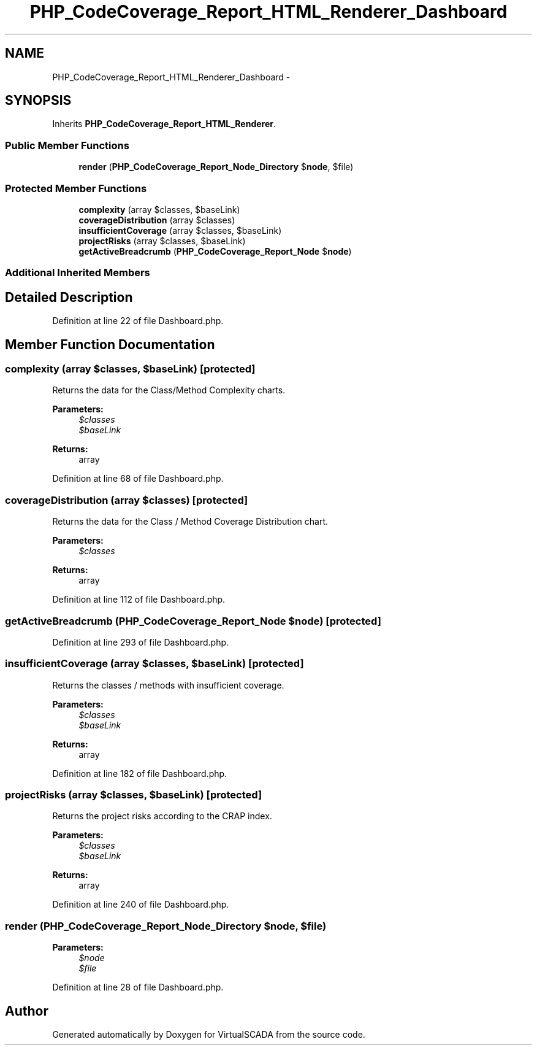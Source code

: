 .TH "PHP_CodeCoverage_Report_HTML_Renderer_Dashboard" 3 "Tue Apr 14 2015" "Version 1.0" "VirtualSCADA" \" -*- nroff -*-
.ad l
.nh
.SH NAME
PHP_CodeCoverage_Report_HTML_Renderer_Dashboard \- 
.SH SYNOPSIS
.br
.PP
.PP
Inherits \fBPHP_CodeCoverage_Report_HTML_Renderer\fP\&.
.SS "Public Member Functions"

.in +1c
.ti -1c
.RI "\fBrender\fP (\fBPHP_CodeCoverage_Report_Node_Directory\fP $\fBnode\fP, $file)"
.br
.in -1c
.SS "Protected Member Functions"

.in +1c
.ti -1c
.RI "\fBcomplexity\fP (array $classes, $baseLink)"
.br
.ti -1c
.RI "\fBcoverageDistribution\fP (array $classes)"
.br
.ti -1c
.RI "\fBinsufficientCoverage\fP (array $classes, $baseLink)"
.br
.ti -1c
.RI "\fBprojectRisks\fP (array $classes, $baseLink)"
.br
.ti -1c
.RI "\fBgetActiveBreadcrumb\fP (\fBPHP_CodeCoverage_Report_Node\fP $\fBnode\fP)"
.br
.in -1c
.SS "Additional Inherited Members"
.SH "Detailed Description"
.PP 
Definition at line 22 of file Dashboard\&.php\&.
.SH "Member Function Documentation"
.PP 
.SS "complexity (array $classes,  $baseLink)\fC [protected]\fP"
Returns the data for the Class/Method Complexity charts\&.
.PP
\fBParameters:\fP
.RS 4
\fI$classes\fP 
.br
\fI$baseLink\fP 
.RE
.PP
\fBReturns:\fP
.RS 4
array 
.RE
.PP

.PP
Definition at line 68 of file Dashboard\&.php\&.
.SS "coverageDistribution (array $classes)\fC [protected]\fP"
Returns the data for the Class / Method Coverage Distribution chart\&.
.PP
\fBParameters:\fP
.RS 4
\fI$classes\fP 
.RE
.PP
\fBReturns:\fP
.RS 4
array 
.RE
.PP

.PP
Definition at line 112 of file Dashboard\&.php\&.
.SS "getActiveBreadcrumb (\fBPHP_CodeCoverage_Report_Node\fP $node)\fC [protected]\fP"

.PP
Definition at line 293 of file Dashboard\&.php\&.
.SS "insufficientCoverage (array $classes,  $baseLink)\fC [protected]\fP"
Returns the classes / methods with insufficient coverage\&.
.PP
\fBParameters:\fP
.RS 4
\fI$classes\fP 
.br
\fI$baseLink\fP 
.RE
.PP
\fBReturns:\fP
.RS 4
array 
.RE
.PP

.PP
Definition at line 182 of file Dashboard\&.php\&.
.SS "projectRisks (array $classes,  $baseLink)\fC [protected]\fP"
Returns the project risks according to the CRAP index\&.
.PP
\fBParameters:\fP
.RS 4
\fI$classes\fP 
.br
\fI$baseLink\fP 
.RE
.PP
\fBReturns:\fP
.RS 4
array 
.RE
.PP

.PP
Definition at line 240 of file Dashboard\&.php\&.
.SS "render (\fBPHP_CodeCoverage_Report_Node_Directory\fP $node,  $file)"

.PP
\fBParameters:\fP
.RS 4
\fI$node\fP 
.br
\fI$file\fP 
.RE
.PP

.PP
Definition at line 28 of file Dashboard\&.php\&.

.SH "Author"
.PP 
Generated automatically by Doxygen for VirtualSCADA from the source code\&.
